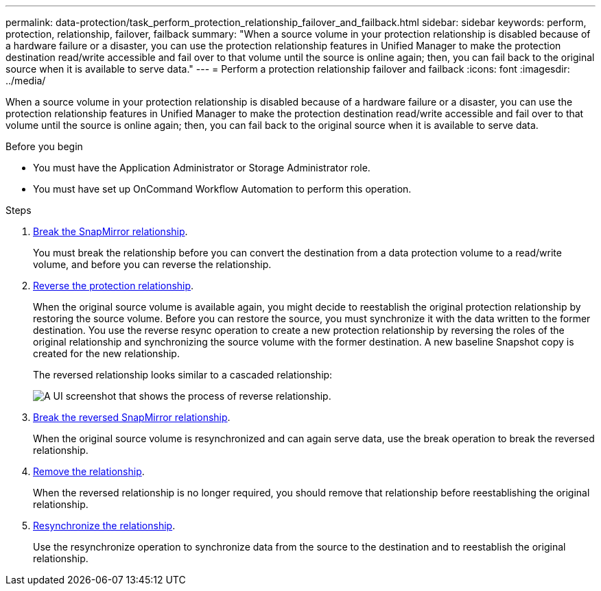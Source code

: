 ---
permalink: data-protection/task_perform_protection_relationship_failover_and_failback.html
sidebar: sidebar
keywords: perform, protection, relationship, failover, failback
summary: "When a source volume in your protection relationship is disabled because of a hardware failure or a disaster, you can use the protection relationship features in Unified Manager to make the protection destination read/write accessible and fail over to that volume until the source is online again; then, you can fail back to the original source when it is available to serve data."
---
= Perform a protection relationship failover and failback
:icons: font
:imagesdir: ../media/

[.lead]
When a source volume in your protection relationship is disabled because of a hardware failure or a disaster, you can use the protection relationship features in Unified Manager to make the protection destination read/write accessible and fail over to that volume until the source is online again; then, you can fail back to the original source when it is available to serve data.

.Before you begin

* You must have the Application Administrator or Storage Administrator role.
* You must have set up OnCommand Workflow Automation to perform this operation.

.Steps

. link:task_break_snapmirror_relationship_from_health_volume_details.html[Break the SnapMirror relationship].
+
You must break the relationship before you can convert the destination from a data protection volume to a read/write volume, and before you can reverse the relationship.

. link:task_reverse_protection_relationships_from_health_volume_details.html[Reverse the protection relationship].
+
When the original source volume is available again, you might decide to reestablish the original protection relationship by restoring the source volume. Before you can restore the source, you must synchronize it with the data written to the former destination. You use the reverse resync operation to create a new protection relationship by reversing the roles of the original relationship and synchronizing the source volume with the former destination. A new baseline Snapshot copy is created for the new relationship.
+
The reversed relationship looks similar to a cascaded relationship:
+
image::../media/um_toplogy_reverse_resync.gif[A UI screenshot that shows the process of reverse relationship.]

. link:task_break_snapmirror_relationship_from_health_volume_details.html[Break the reversed SnapMirror relationship].
+
When the original source volume is resynchronized and can again serve data, use the break operation to break the reversed relationship.

. link:task_remove_protection_relationship_voldtls.html[Remove the relationship].
+
When the reversed relationship is no longer required, you should remove that relationship before reestablishing the original relationship.

. link:task_resynchronize_protection_relationships_voldtls.html[Resynchronize the relationship].
+
Use the resynchronize operation to synchronize data from the source to the destination and to reestablish the original relationship.
// 2025-6-11, OTHERDOC-133